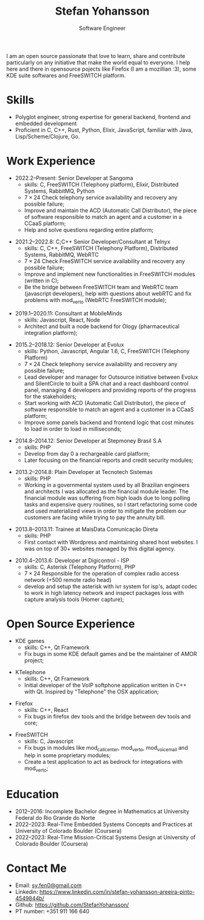 #+TITLE: Stefan Yohansson
#+SUBTITLE: Software Engineer

I am an open source passionate that love to learn, share and contribute particularly on any initiative that make the world equal to everyone.
I help here and there in opensource pojects like Firefox (I am a mozillian :3), some KDE suite softwares and FreeSWITCH platform.

* Skills

- Polyglot engineer, strong expertise for general backend, frontend and
  embedded development
- Proficient in C, C++, Rust, Python, Elixir, JavaScript, familiar with Java,
  Lisp/Scheme/Clojure, Go.

* Work Experience

- 2022.2--Present: Senior Developer at Sangoma
  - skills: C, FreeSWITCH (Telephony platform), Elixir, Distributed Systems, RabbitMQ, Python
  - $7 \times 24$ Check telephony service availability and recovery any possible failure;
  - Improve and maintain the ACD (Automatic Call Distributor), the piece of software responsible
    to match an agent and a customer in a CCaaS platform;
  - Help and solve questions regarding entire platform;

\vspace{2mm}

- 2021.2--2022.8: C;C++ Senior Developer/Consultant at Telnyx
  - skills: C, C++, FreeSWITCH (Telephony Platform), Distributed Systems, RabbitMQ, WebRTC
  - $7 \times 24$ Check FreeSWITCH service availability and recovery any possible failure;
  - Improve and implement new functionalities in FreeSWITCH modules (written in C);
  - Be the bridge between FreeSWITCH team and WebRTC team (javascript developers), help with questions about webRTC and
    fix problems with mod_verto (WebRTC FreeSWITCH module);

\vspace{2mm}

- 2019.1--2020.11: Consultant at MobileMinds
  - skills: Javascript, React, Node
  - Architect and built a node backend for Ology (pharmaceutical integration platform);

\vspace{2mm}

- 2015.2--2018.12: Senior Developer at Evolux
  - skills: Python, Javascript, Angular 1.6, C, FreeSWITCH (Telephony Platform)
  - $7 \times 24$ Check telephony service availability and recovery any possible failure;
  - Lead developer and manager for Outsource initiative between Evolux and SilentCircle to built a
    SPA chat and a react dashboard control panel, managing 4 developers and providing reports of the progress
    for the stakeholders;
  - Start working with ACD (Automatic Call Distributor), the piece of software responsible
    to match an agent and a customer in a CCaaS platform;
  - Improve some panels backend and frontend logic that cost minutes to load in order to load in milliseconds;

\vspace{2mm}

- 2014.8--2014.12: Senior Developer at Stepmoney Brasil S.A
  - skills: PHP
  - Develop from day 0 a rechargeable card platform;
  - Later focusing on the financial reports and credit security modules; 

\vspace{2mm}

- 2013.2--2014.8: Plain Developer at Tecnotech Sistemas
  - skills: PHP
  - Working in a governmental system used by all Brazilian engineers and architects
    I was allocated as the financial module leader. The financial module was suffering from high loads
    due to long polling tasks and expensive query routines, so I start refactoring some code and used materialized views
    in order to mitigate the problem our customers are facing while trying to pay the annuity bill.

\vspace{2mm}

- 2013.8--2013.11: Trainee at MaisData Comunicação Direta
  - skills: PHP
  - First contact with Wordpress and maintaining shared host websites.
    I was on top of 30+ websites managed by this digital agency.

\vspace{2mm}

- 2010.4--2013.6: Developer at Digicontrol - ISP
  - skills: C, Asterisk (Telephony Platform), PHP
  - $7 \times 24$ Responsible for the operation of complex radio access network (+500 remote radio head)
  - develop and setup the asterisk with ivr system for isp's,
    adapt codec to work in high latency network and inspect packages loss with capture analysis tools (Homer capture);

* Open Source Experience

- KDE games
  - skills: C++, Qt Framework
  - Fix bugs in some KDE default games and be the maintainer of AMOR project;

\vspace{2mm}

- KTelephone
  - skills: C++, Qt Framework
  - Initial developer of the VoIP softphone application written in C++ with Qt. Inspired by "Telephone" the OSX application;

\vspace{2mm}

- Firefox
  - skills: C++, React
  - Fix bugs in firefox dev tools and the bridge between dev tools and core;

\vspace{2mm}

- FreeSWITCH
  - skills: C, Javascript
  - Fix bugs in modules like mod_call_center, mod_verto, mod_voicemail and help in some proprietary modules;
  - Create a test application to act as bedrock for integrations with mod_verto;

* Education

  - 2012--2016: Incomplete Bachelor degree in Mathematics
    at University Federal do Rio Grande do Norte
  - 2022--2023: Real-Time Embedded Systems Concepts and Practices at University
    of Colorado Boulder (Coursera)
  - 2022--2023: Real-Time Mission-Critical Systems Design at University
    of Colorado Boulder (Coursera)

* Contact Me

- Email: [[mailto:sy.fen0@gmail.com][sy.fen0@gmail.com]]
- Linkedin: https://www.linkedin.com/in/stefan-yohansson-areeira-pinto-4549844b/
- Github: https://github.com/StefanYohansson/
- PT number: +351 911 166 640
